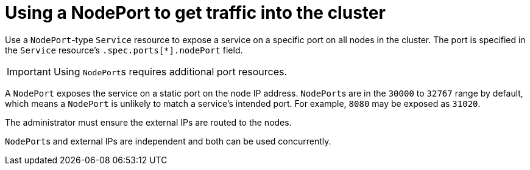 // Module included in the following assemblies:
//
// * networking/configuring-ingress-cluster-traffic/configuring-ingress-cluster-traffic-nodeport.adoc

[id="nw-using-nodeport_{context}"]
= Using a NodePort to get traffic into the cluster

Use a `NodePort`-type `Service` resource to expose a service on a specific port
on all nodes in the cluster. The port is specified in the `Service` resource's
`.spec.ports[*].nodePort` field.

[IMPORTANT]
====
Using ``NodePort``s requires additional port resources.
====

A `NodePort` exposes the service on a static port on the node IP address.
``NodePort``s are in the `30000` to `32767` range by default, which means a
`NodePort` is unlikely to match a service’s intended port. For example, `8080`
may be exposed as `31020`.

The administrator must ensure the external IPs are routed to the nodes.

``NodePort``s and external IPs are independent and both can be used concurrently.
